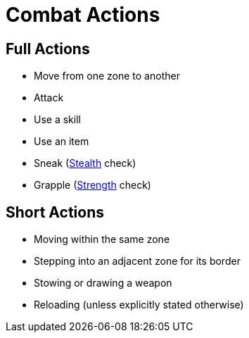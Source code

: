= Combat Actions

== Full Actions

- Move from one zone to another
- [[attack]]Attack
- Use a skill
- Use an item
- [[sneak]]Sneak (<<stealth, Stealth>> check)
- [[grapple]]Grapple (<<strength, Strength>> check)

== Short Actions

- Moving within the same zone
- Stepping into an adjacent zone for its border
- Stowing or drawing a weapon
- Reloading (unless explicitly stated otherwise)

